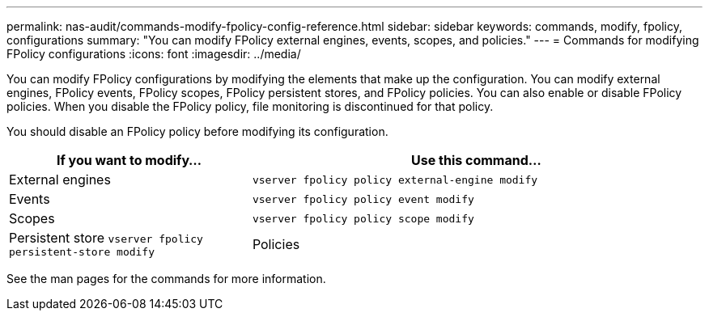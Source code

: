 ---
permalink: nas-audit/commands-modify-fpolicy-config-reference.html
sidebar: sidebar
keywords: commands, modify, fpolicy, configurations
summary: "You can modify FPolicy external engines, events, scopes, and policies."
---
= Commands for modifying FPolicy configurations
:icons: font
:imagesdir: ../media/

// 15-April-2024 ONTAPDOC-1605

[.lead]

You can modify FPolicy configurations by modifying the elements that make up the configuration. You can modify external engines, FPolicy events, FPolicy scopes, FPolicy persistent stores, and FPolicy policies. You can also enable or disable FPolicy policies. When you disable the FPolicy policy, file monitoring is discontinued for that policy.

You should disable an FPolicy policy before modifying its configuration.

[cols="35,65"]
|===

h| If you want to modify... h| Use this command...
a|
External engines
a|
`vserver fpolicy policy external-engine modify`
a|
Events
a|
`vserver fpolicy policy event modify`
a|
Scopes
a|
`vserver fpolicy policy scope modify`
a|
Persistent store
`vserver fpolicy persistent-store modify` 
a|
Policies
a|
`vserver fpolicy policy modify`
|===

See the man pages for the commands for more information.
